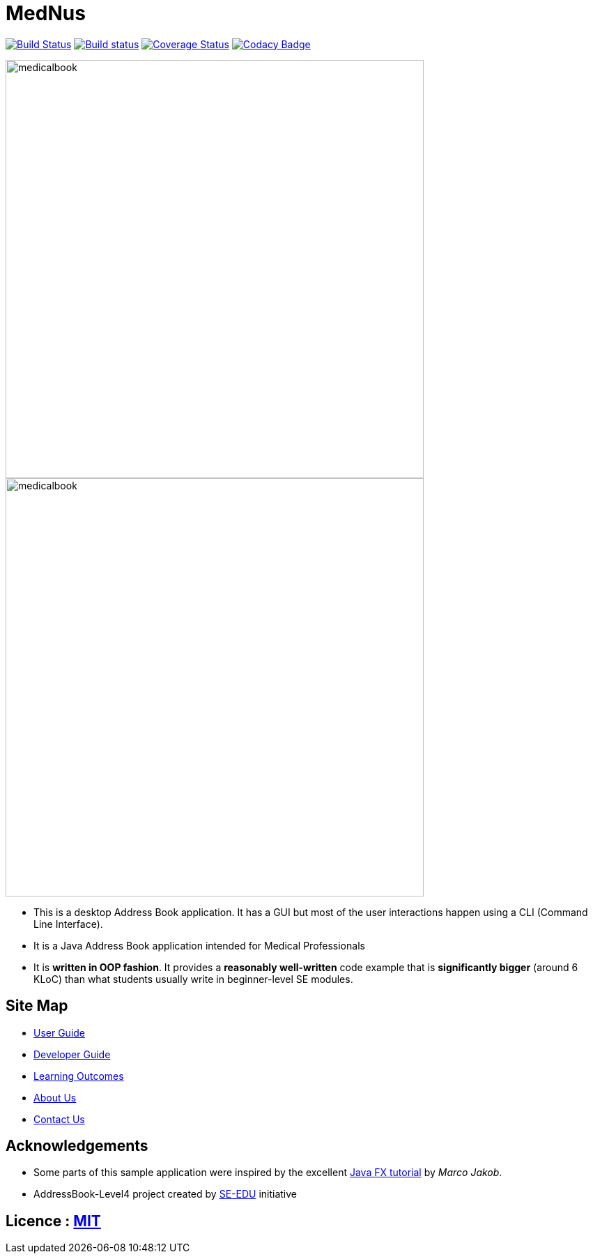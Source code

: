 = MedNus
ifdef::env-github,env-browser[:relfileprefix: docs/]
ifdef::env-github,env-browser[:outfilesuffix: .adoc]

https://travis-ci.org/CS2103AUG2017-T17-B2/main[image:https://travis-ci.org/CS2103AUG2017-T17-B2/main.svg?branch=master[Build Status]]
https://ci.appveyor.com/project/damithc/addressbook-level4[image:https://ci.appveyor.com/api/projects/status/3boko2x2vr5cc3w2?svg=true[Build status]]
https://coveralls.io/github/CS2103AUG2017-T17-B2/main?branch=master[image:https://coveralls.io/repos/github/CS2103AUG2017-T17-B2/main/badge.svg?branch=master[Coverage Status]]
https://www.codacy.com/app/CS2103-T17-B2/main?utm_source=github.com&utm_medium=referral&utm_content=CS2103AUG2017-T17-B2/main&utm_campaign=Badge_Grade[image:https://api.codacy.com/project/badge/Grade/8df307dff09345e1b8f3ef976eb2c06e[Codacy Badge]]

image::docs/images/medicalbook.png[width="600"]
endif::[]

ifndef::env-github[]
image::images/medicalbook.png[width="600"]
endif::[]

* This is a desktop Address Book application. It has a GUI but most of the user interactions happen using a CLI (Command Line Interface).

* It is a Java Address Book application intended for Medical Professionals

* It is *written in OOP fashion*. It provides a *reasonably well-written* code example that is *significantly bigger* (around 6 KLoC) than what students usually write in beginner-level SE modules.

== Site Map

* <<UserGuide#, User Guide>>
* <<DeveloperGuide#, Developer Guide>>
* <<LearningOutcomes#, Learning Outcomes>>
* <<AboutUs#, About Us>>
* <<ContactUs#, Contact Us>>

== Acknowledgements

* Some parts of this sample application were inspired by the excellent http://code.makery.ch/library/javafx-8-tutorial/[Java FX tutorial] by
_Marco Jakob_.

* AddressBook-Level4 project created by https://github.com/se-edu/[SE-EDU] initiative

== Licence : link:LICENSE[MIT]
